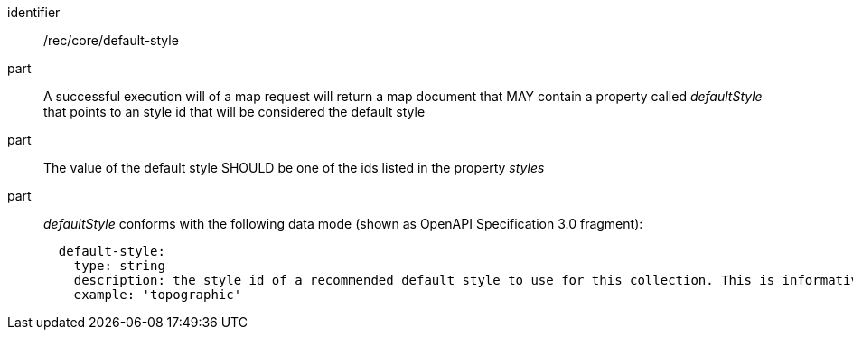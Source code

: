 [[rec_core_smc-default-style]]
////
[width="90%",cols="2,6a"]
|===
^|*Recommendation {counter:rec-id}* |*/rec/core/default-style*
^|A |A successful execution will of a map request will return a map document that MAY contain a property called _defaultStyle_ that points to an style id that will be considered the default style
^|B |The value of the default style SHOULD be one of the ids listed in the property _styles_
^|C |_defaultStyle_ conforms with the following data mode (shown as OpenAPI Specification 3.0 fragment):

[source,YAML]
----
  default-style:
    type: string
    description: the style id of a recommended default style to use for this collection. This is informative and optional.
    example: 'topographic'
----
|===
////

[requirement]
====
[%metadata]
identifier:: /rec/core/default-style
part:: A successful execution will of a map request will return a map document that MAY contain a property called _defaultStyle_ that points to an style id that will be considered the default style
part:: The value of the default style SHOULD be one of the ids listed in the property _styles_
part:: _defaultStyle_ conforms with the following data mode (shown as OpenAPI Specification 3.0 fragment):
+
[source,YAML]
----
  default-style:
    type: string
    description: the style id of a recommended default style to use for this collection. This is informative and optional.
    example: 'topographic'
----
====
